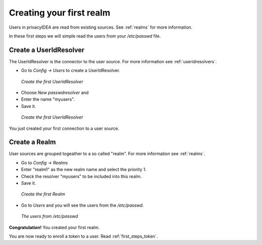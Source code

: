 .. _first_steps_realm:

Creating your first realm
=========================

Users in privacyIDEA are read from existing sources. See :ref:`realms` for
more information.

In these first steps we will simple read the users from your `/etc/passwd` file.

Create a UserIdResolver
-----------------------

The UserIdResolver is the connector to the user source. For more information
see :ref:`useridresolvers`.

* Go to `Config -> Users` to create a UserIdResolver.

.. figure:: images/resolver1.png
   :width: 500

   *Create the first UserIdResolver*

* Choose `New passwdresolver` and
* Enter the name "myusers".
* Save it.

.. figure:: images/resolver2.png
   :width: 500

   *Create the first UserIdResolver*

You just created your first connection to a user source.

Create a Realm
--------------

User sources are grouped togeather to a so called "realm". For more
information see :ref:`realms`.

* Go to `Config -> Realms`
* Enter "realm1" as the new realm name and select the priority 1.
* Check the resolver "myusers" to be included into this realm.
* Save it.

.. figure:: images/realm1.png
   :width: 500

   *Create the first Realm*

* Go to `Users` and you will see the users from the `/etc/passwd`.

.. figure:: images/users.png
   :width: 500

   *The users from /etc/passwd*

**Congratulation!** You created your first realm.

You are now ready to enroll a token to a user. Read :ref:`first_steps_token`.


